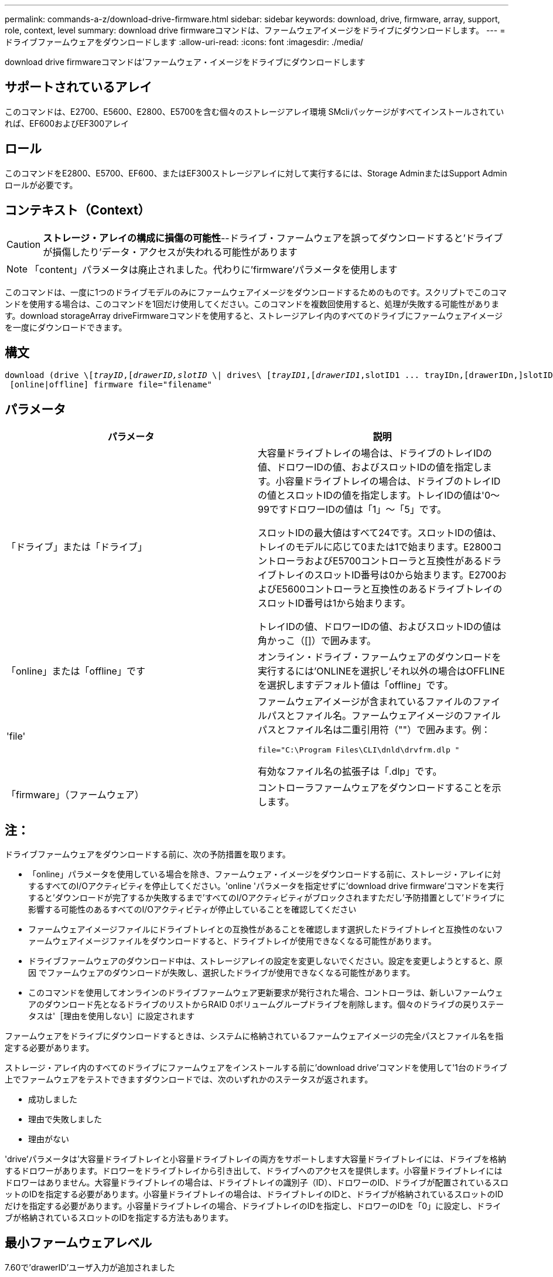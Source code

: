---
permalink: commands-a-z/download-drive-firmware.html 
sidebar: sidebar 
keywords: download, drive, firmware, array, support, role, context, level 
summary: download drive firmwareコマンドは、ファームウェアイメージをドライブにダウンロードします。 
---
= ドライブファームウェアをダウンロードします
:allow-uri-read: 
:icons: font
:imagesdir: ./media/


[role="lead"]
download drive firmwareコマンドは'ファームウェア・イメージをドライブにダウンロードします



== サポートされているアレイ

このコマンドは、E2700、E5600、E2800、E5700を含む個々のストレージアレイ環境 SMcliパッケージがすべてインストールされていれば、EF600およびEF300アレイ



== ロール

このコマンドをE2800、E5700、EF600、またはEF300ストレージアレイに対して実行するには、Storage AdminまたはSupport Adminロールが必要です。



== コンテキスト（Context）

[CAUTION]
====
*ストレージ・アレイの構成に損傷の可能性*--ドライブ・ファームウェアを誤ってダウンロードすると'ドライブが損傷したり'データ・アクセスが失われる可能性があります

====
[NOTE]
====
「content」パラメータは廃止されました。代わりに'firmware'パラメータを使用します

====
このコマンドは、一度に1つのドライブモデルのみにファームウェアイメージをダウンロードするためのものです。スクリプトでこのコマンドを使用する場合は、このコマンドを1回だけ使用してください。このコマンドを複数回使用すると、処理が失敗する可能性があります。download storageArray driveFirmwareコマンドを使用すると、ストレージアレイ内のすべてのドライブにファームウェアイメージを一度にダウンロードできます。



== 構文

[listing, subs="+macros"]
----
pass:quotes[download (drive \[_trayID_,[_drawerID,_]pass:quotes[_slotID_] \| drives\ pass:quotes[[_trayID1_,[_drawerID1_,]slotID1 ... trayIDn,[drawerIDn,]slotIDn\])
 [online|offline] firmware file="filename"
----


== パラメータ

[cols="2*"]
|===
| パラメータ | 説明 


 a| 
「ドライブ」または「ドライブ」
 a| 
大容量ドライブトレイの場合は、ドライブのトレイIDの値、ドロワーIDの値、およびスロットIDの値を指定します。小容量ドライブトレイの場合は、ドライブのトレイIDの値とスロットIDの値を指定します。トレイIDの値は'0～99ですドロワーIDの値は「1」～「5」です。

スロットIDの最大値はすべて24です。スロットIDの値は、トレイのモデルに応じて0または1で始まります。E2800コントローラおよびE5700コントローラと互換性があるドライブトレイのスロットID番号は0から始まります。E2700およびE5600コントローラと互換性のあるドライブトレイのスロットID番号は1から始まります。

トレイIDの値、ドロワーIDの値、およびスロットIDの値は角かっこ（[]）で囲みます。



 a| 
「online」または「offline」です
 a| 
オンライン・ドライブ・ファームウェアのダウンロードを実行するには'ONLINEを選択し'それ以外の場合はOFFLINEを選択しますデフォルト値は「offline」です。



 a| 
'file'
 a| 
ファームウェアイメージが含まれているファイルのファイルパスとファイル名。ファームウェアイメージのファイルパスとファイル名は二重引用符（""）で囲みます。例：

`file="C:\Program Files\CLI\dnld\drvfrm.dlp "`

有効なファイル名の拡張子は「.dlp」です。



 a| 
「firmware」（ファームウェア）
 a| 
コントローラファームウェアをダウンロードすることを示します。

|===


== 注：

ドライブファームウェアをダウンロードする前に、次の予防措置を取ります。

* 「online」パラメータを使用している場合を除き、ファームウェア・イメージをダウンロードする前に、ストレージ・アレイに対するすべてのI/Oアクティビティを停止してください。'online 'パラメータを指定せずに'download drive firmware'コマンドを実行すると'ダウンロードが完了するか失敗するまで'すべてのI/Oアクティビティがブロックされますただし'予防措置として'ドライブに影響する可能性のあるすべてのI/Oアクティビティが停止していることを確認してください
* ファームウェアイメージファイルにドライブトレイとの互換性があることを確認します選択したドライブトレイと互換性のないファームウェアイメージファイルをダウンロードすると、ドライブトレイが使用できなくなる可能性があります。
* ドライブファームウェアのダウンロード中は、ストレージアレイの設定を変更しないでください。設定を変更しようとすると、原因 でファームウェアのダウンロードが失敗し、選択したドライブが使用できなくなる可能性があります。
* このコマンドを使用してオンラインのドライブファームウェア更新要求が発行された場合、コントローラは、新しいファームウェアのダウンロード先となるドライブのリストからRAID 0ボリュームグループドライブを削除します。個々のドライブの戻りステータスは'［理由を使用しない］に設定されます


ファームウェアをドライブにダウンロードするときは、システムに格納されているファームウェアイメージの完全パスとファイル名を指定する必要があります。

ストレージ・アレイ内のすべてのドライブにファームウェアをインストールする前に'download drive'コマンドを使用して'1台のドライブ上でファームウェアをテストできますダウンロードでは、次のいずれかのステータスが返されます。

* 成功しました
* 理由で失敗しました
* 理由がない


'drive'パラメータは'大容量ドライブトレイと小容量ドライブトレイの両方をサポートします大容量ドライブトレイには、ドライブを格納するドロワーがあります。ドロワーをドライブトレイから引き出して、ドライブへのアクセスを提供します。小容量ドライブトレイにはドロワーはありません。大容量ドライブトレイの場合は、ドライブトレイの識別子（ID）、ドロワーのID、ドライブが配置されているスロットのIDを指定する必要があります。小容量ドライブトレイの場合は、ドライブトレイのIDと、ドライブが格納されているスロットのIDだけを指定する必要があります。小容量ドライブトレイの場合、ドライブトレイのIDを指定し、ドロワーのIDを「0」に設定し、ドライブが格納されているスロットのIDを指定する方法もあります。



== 最小ファームウェアレベル

7.60で'drawerID'ユーザ入力が追加されました

8.25で'online'パラメータが追加されました
